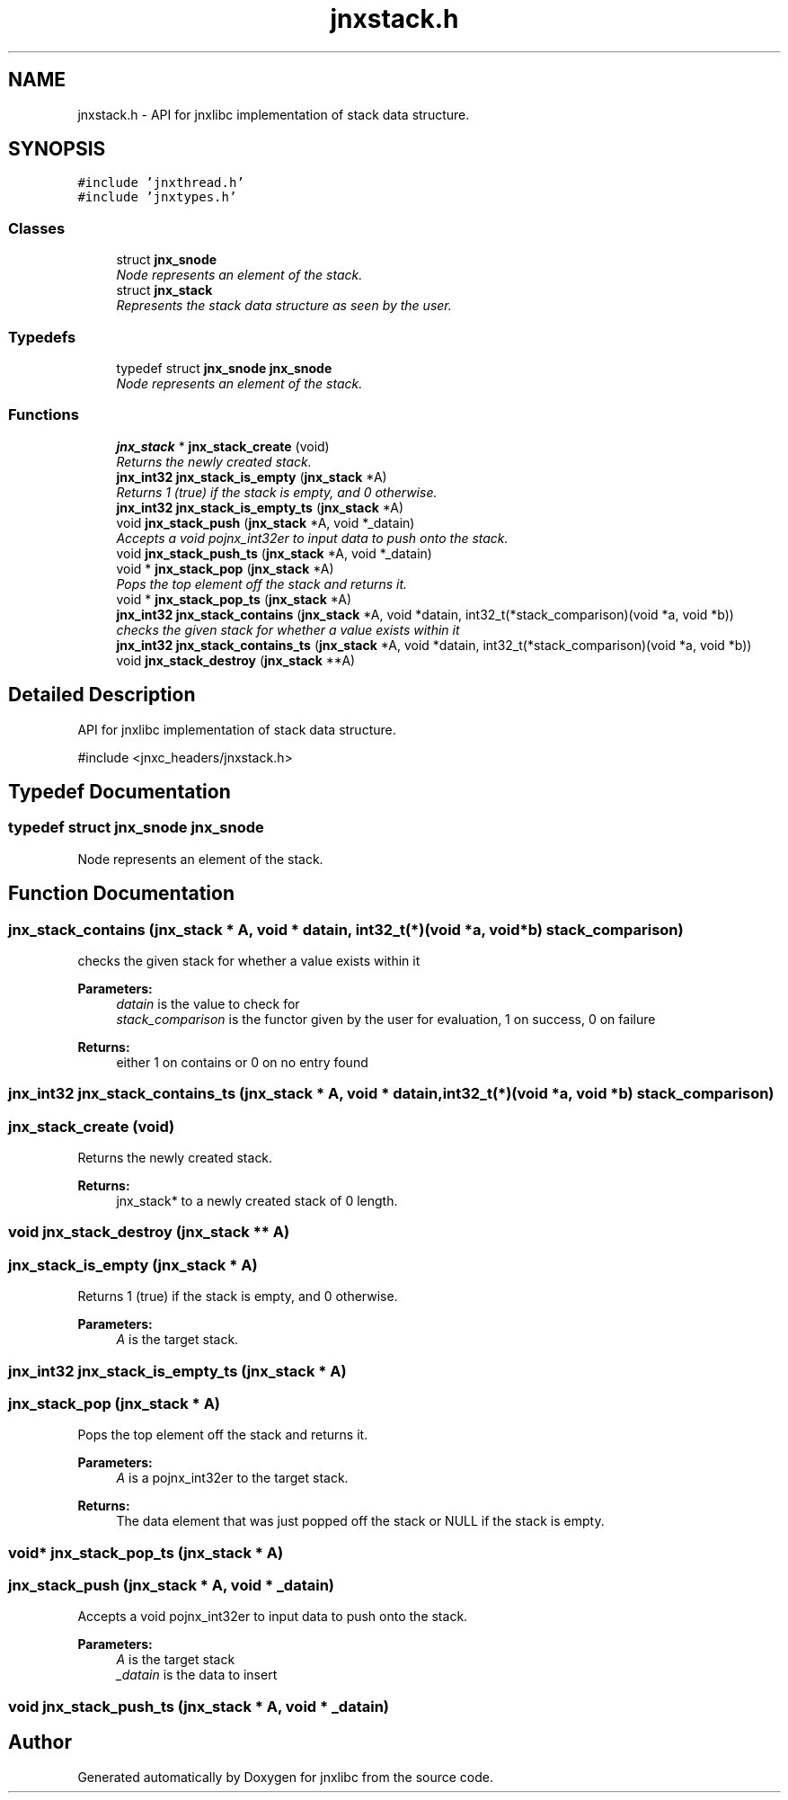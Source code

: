 .TH "jnxstack.h" 3 "Sun Feb 1 2015" "jnxlibc" \" -*- nroff -*-
.ad l
.nh
.SH NAME
jnxstack.h \- API for jnxlibc implementation of stack data structure\&.  

.SH SYNOPSIS
.br
.PP
\fC#include 'jnxthread\&.h'\fP
.br
\fC#include 'jnxtypes\&.h'\fP
.br

.SS "Classes"

.in +1c
.ti -1c
.RI "struct \fBjnx_snode\fP"
.br
.RI "\fINode represents an element of the stack\&. \fP"
.ti -1c
.RI "struct \fBjnx_stack\fP"
.br
.RI "\fIRepresents the stack data structure as seen by the user\&. \fP"
.in -1c
.SS "Typedefs"

.in +1c
.ti -1c
.RI "typedef struct \fBjnx_snode\fP \fBjnx_snode\fP"
.br
.RI "\fINode represents an element of the stack\&. \fP"
.in -1c
.SS "Functions"

.in +1c
.ti -1c
.RI "\fBjnx_stack\fP * \fBjnx_stack_create\fP (void)"
.br
.RI "\fIReturns the newly created stack\&. \fP"
.ti -1c
.RI "\fBjnx_int32\fP \fBjnx_stack_is_empty\fP (\fBjnx_stack\fP *A)"
.br
.RI "\fIReturns 1 (true) if the stack is empty, and 0 otherwise\&. \fP"
.ti -1c
.RI "\fBjnx_int32\fP \fBjnx_stack_is_empty_ts\fP (\fBjnx_stack\fP *A)"
.br
.ti -1c
.RI "void \fBjnx_stack_push\fP (\fBjnx_stack\fP *A, void *_datain)"
.br
.RI "\fIAccepts a void pojnx_int32er to input data to push onto the stack\&. \fP"
.ti -1c
.RI "void \fBjnx_stack_push_ts\fP (\fBjnx_stack\fP *A, void *_datain)"
.br
.ti -1c
.RI "void * \fBjnx_stack_pop\fP (\fBjnx_stack\fP *A)"
.br
.RI "\fIPops the top element off the stack and returns it\&. \fP"
.ti -1c
.RI "void * \fBjnx_stack_pop_ts\fP (\fBjnx_stack\fP *A)"
.br
.ti -1c
.RI "\fBjnx_int32\fP \fBjnx_stack_contains\fP (\fBjnx_stack\fP *A, void *datain, int32_t(*stack_comparison)(void *a, void *b))"
.br
.RI "\fIchecks the given stack for whether a value exists within it \fP"
.ti -1c
.RI "\fBjnx_int32\fP \fBjnx_stack_contains_ts\fP (\fBjnx_stack\fP *A, void *datain, int32_t(*stack_comparison)(void *a, void *b))"
.br
.ti -1c
.RI "void \fBjnx_stack_destroy\fP (\fBjnx_stack\fP **A)"
.br
.in -1c
.SH "Detailed Description"
.PP 
API for jnxlibc implementation of stack data structure\&. 

#include <jnxc_headers/jnxstack\&.h> 
.SH "Typedef Documentation"
.PP 
.SS "typedef struct \fBjnx_snode\fP  \fBjnx_snode\fP"

.PP
Node represents an element of the stack\&. 
.SH "Function Documentation"
.PP 
.SS "jnx_stack_contains (\fBjnx_stack\fP * A, void * datain, int32_t(*)(void *a, void *b) stack_comparison)"

.PP
checks the given stack for whether a value exists within it 
.PP
\fBParameters:\fP
.RS 4
\fIdatain\fP is the value to check for 
.br
\fIstack_comparison\fP is the functor given by the user for evaluation, 1 on success, 0 on failure 
.RE
.PP
\fBReturns:\fP
.RS 4
either 1 on contains or 0 on no entry found 
.RE
.PP

.SS "\fBjnx_int32\fP jnx_stack_contains_ts (\fBjnx_stack\fP * A, void * datain, int32_t(*)(void *a, void *b) stack_comparison)"

.SS "jnx_stack_create (void)"

.PP
Returns the newly created stack\&. 
.PP
\fBReturns:\fP
.RS 4
jnx_stack* to a newly created stack of 0 length\&. 
.RE
.PP

.SS "void jnx_stack_destroy (\fBjnx_stack\fP ** A)"

.SS "jnx_stack_is_empty (\fBjnx_stack\fP * A)"

.PP
Returns 1 (true) if the stack is empty, and 0 otherwise\&. 
.PP
\fBParameters:\fP
.RS 4
\fIA\fP is the target stack\&. 
.RE
.PP

.SS "\fBjnx_int32\fP jnx_stack_is_empty_ts (\fBjnx_stack\fP * A)"

.SS "jnx_stack_pop (\fBjnx_stack\fP * A)"

.PP
Pops the top element off the stack and returns it\&. 
.PP
\fBParameters:\fP
.RS 4
\fIA\fP is a pojnx_int32er to the target stack\&. 
.RE
.PP
\fBReturns:\fP
.RS 4
The data element that was just popped off the stack or NULL if the stack is empty\&. 
.RE
.PP

.SS "void* jnx_stack_pop_ts (\fBjnx_stack\fP * A)"

.SS "jnx_stack_push (\fBjnx_stack\fP * A, void * _datain)"

.PP
Accepts a void pojnx_int32er to input data to push onto the stack\&. 
.PP
\fBParameters:\fP
.RS 4
\fIA\fP is the target stack 
.br
\fI_datain\fP is the data to insert 
.RE
.PP

.SS "void jnx_stack_push_ts (\fBjnx_stack\fP * A, void * _datain)"

.SH "Author"
.PP 
Generated automatically by Doxygen for jnxlibc from the source code\&.
